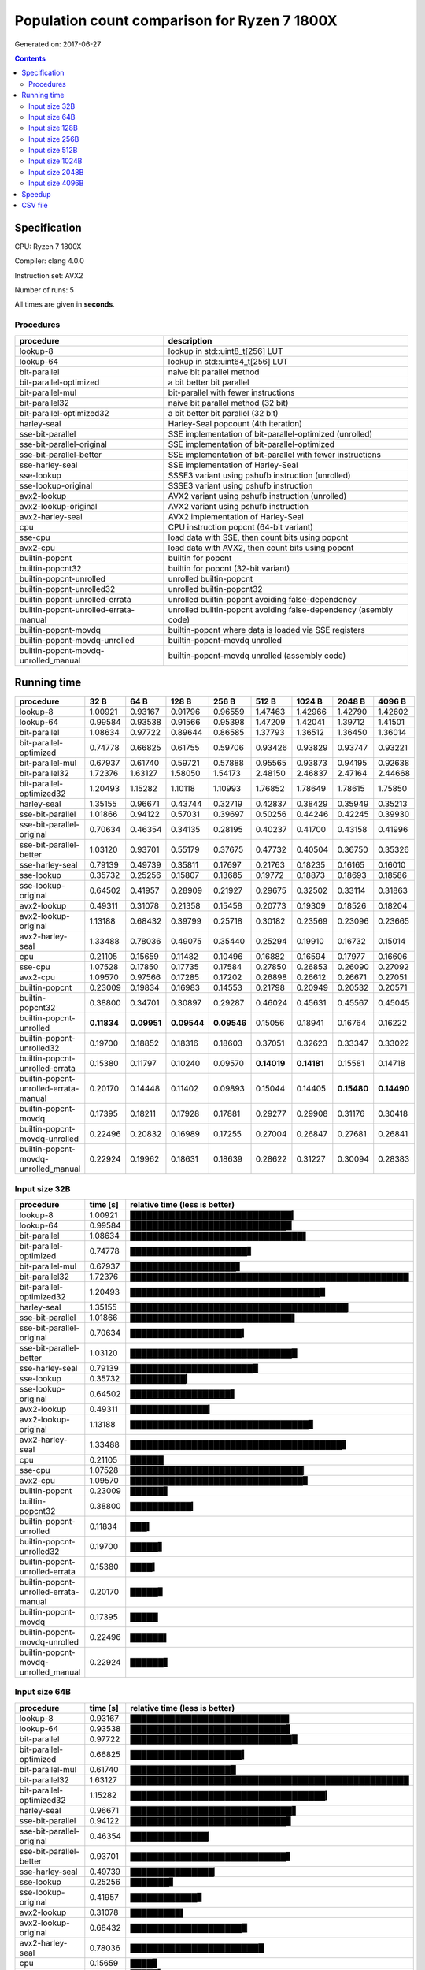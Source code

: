 ================================================================================
    Population count comparison for Ryzen 7 1800X
================================================================================

Generated on: 2017-06-27

.. contents:: Contents


Specification
--------------------------------------------------

CPU: Ryzen 7 1800X

Compiler: clang 4.0.0

Instruction set: AVX2

Number of runs: 5

All times are given in **seconds**.


Procedures
##############################

+---------------------------------------+------------------------------------------------------------------+
| procedure                             | description                                                      |
+=======================================+==================================================================+
| lookup-8                              | lookup in std::uint8_t[256] LUT                                  |
+---------------------------------------+------------------------------------------------------------------+
| lookup-64                             | lookup in std::uint64_t[256] LUT                                 |
+---------------------------------------+------------------------------------------------------------------+
| bit-parallel                          | naive bit parallel method                                        |
+---------------------------------------+------------------------------------------------------------------+
| bit-parallel-optimized                | a bit better bit parallel                                        |
+---------------------------------------+------------------------------------------------------------------+
| bit-parallel-mul                      | bit-parallel with fewer instructions                             |
+---------------------------------------+------------------------------------------------------------------+
| bit-parallel32                        | naive bit parallel method (32 bit)                               |
+---------------------------------------+------------------------------------------------------------------+
| bit-parallel-optimized32              | a bit better bit parallel (32 bit)                               |
+---------------------------------------+------------------------------------------------------------------+
| harley-seal                           | Harley-Seal popcount (4th iteration)                             |
+---------------------------------------+------------------------------------------------------------------+
| sse-bit-parallel                      | SSE implementation of bit-parallel-optimized (unrolled)          |
+---------------------------------------+------------------------------------------------------------------+
| sse-bit-parallel-original             | SSE implementation of bit-parallel-optimized                     |
+---------------------------------------+------------------------------------------------------------------+
| sse-bit-parallel-better               | SSE implementation of bit-parallel with fewer instructions       |
+---------------------------------------+------------------------------------------------------------------+
| sse-harley-seal                       | SSE implementation of Harley-Seal                                |
+---------------------------------------+------------------------------------------------------------------+
| sse-lookup                            | SSSE3 variant using pshufb instruction (unrolled)                |
+---------------------------------------+------------------------------------------------------------------+
| sse-lookup-original                   | SSSE3 variant using pshufb instruction                           |
+---------------------------------------+------------------------------------------------------------------+
| avx2-lookup                           | AVX2 variant using pshufb instruction (unrolled)                 |
+---------------------------------------+------------------------------------------------------------------+
| avx2-lookup-original                  | AVX2 variant using pshufb instruction                            |
+---------------------------------------+------------------------------------------------------------------+
| avx2-harley-seal                      | AVX2 implementation of Harley-Seal                               |
+---------------------------------------+------------------------------------------------------------------+
| cpu                                   | CPU instruction popcnt (64-bit variant)                          |
+---------------------------------------+------------------------------------------------------------------+
| sse-cpu                               | load data with SSE, then count bits using popcnt                 |
+---------------------------------------+------------------------------------------------------------------+
| avx2-cpu                              | load data with AVX2, then count bits using popcnt                |
+---------------------------------------+------------------------------------------------------------------+
| builtin-popcnt                        | builtin for popcnt                                               |
+---------------------------------------+------------------------------------------------------------------+
| builtin-popcnt32                      | builtin for popcnt (32-bit variant)                              |
+---------------------------------------+------------------------------------------------------------------+
| builtin-popcnt-unrolled               | unrolled builtin-popcnt                                          |
+---------------------------------------+------------------------------------------------------------------+
| builtin-popcnt-unrolled32             | unrolled builtin-popcnt32                                        |
+---------------------------------------+------------------------------------------------------------------+
| builtin-popcnt-unrolled-errata        | unrolled builtin-popcnt avoiding false-dependency                |
+---------------------------------------+------------------------------------------------------------------+
| builtin-popcnt-unrolled-errata-manual | unrolled builtin-popcnt avoiding false-dependency (asembly code) |
+---------------------------------------+------------------------------------------------------------------+
| builtin-popcnt-movdq                  | builtin-popcnt where data is loaded via SSE registers            |
+---------------------------------------+------------------------------------------------------------------+
| builtin-popcnt-movdq-unrolled         | builtin-popcnt-movdq unrolled                                    |
+---------------------------------------+------------------------------------------------------------------+
| builtin-popcnt-movdq-unrolled_manual  | builtin-popcnt-movdq unrolled (assembly code)                    |
+---------------------------------------+------------------------------------------------------------------+


Running time
--------------------------------------------------

+---------------------------------------+-------------+-------------+-------------+-------------+-------------+-------------+-------------+-------------+
| procedure                             | 32 B        | 64 B        | 128 B       | 256 B       | 512 B       | 1024 B      | 2048 B      | 4096 B      |
+=======================================+=============+=============+=============+=============+=============+=============+=============+=============+
| lookup-8                              | 1.00921     | 0.93167     | 0.91796     | 0.96559     | 1.47463     | 1.42966     | 1.42790     | 1.42602     |
+---------------------------------------+-------------+-------------+-------------+-------------+-------------+-------------+-------------+-------------+
| lookup-64                             | 0.99584     | 0.93538     | 0.91566     | 0.95398     | 1.47209     | 1.42041     | 1.39712     | 1.41501     |
+---------------------------------------+-------------+-------------+-------------+-------------+-------------+-------------+-------------+-------------+
| bit-parallel                          | 1.08634     | 0.97722     | 0.89644     | 0.86585     | 1.37793     | 1.36512     | 1.36450     | 1.36014     |
+---------------------------------------+-------------+-------------+-------------+-------------+-------------+-------------+-------------+-------------+
| bit-parallel-optimized                | 0.74778     | 0.66825     | 0.61755     | 0.59706     | 0.93426     | 0.93829     | 0.93747     | 0.93221     |
+---------------------------------------+-------------+-------------+-------------+-------------+-------------+-------------+-------------+-------------+
| bit-parallel-mul                      | 0.67937     | 0.61740     | 0.59721     | 0.57888     | 0.95565     | 0.93873     | 0.94195     | 0.92638     |
+---------------------------------------+-------------+-------------+-------------+-------------+-------------+-------------+-------------+-------------+
| bit-parallel32                        | 1.72376     | 1.63127     | 1.58050     | 1.54173     | 2.48150     | 2.46837     | 2.47164     | 2.44668     |
+---------------------------------------+-------------+-------------+-------------+-------------+-------------+-------------+-------------+-------------+
| bit-parallel-optimized32              | 1.20493     | 1.15282     | 1.10118     | 1.10993     | 1.76852     | 1.78649     | 1.78615     | 1.75850     |
+---------------------------------------+-------------+-------------+-------------+-------------+-------------+-------------+-------------+-------------+
| harley-seal                           | 1.35155     | 0.96671     | 0.43744     | 0.32719     | 0.42837     | 0.38429     | 0.35949     | 0.35213     |
+---------------------------------------+-------------+-------------+-------------+-------------+-------------+-------------+-------------+-------------+
| sse-bit-parallel                      | 1.01866     | 0.94122     | 0.57031     | 0.39697     | 0.50256     | 0.44246     | 0.42245     | 0.39930     |
+---------------------------------------+-------------+-------------+-------------+-------------+-------------+-------------+-------------+-------------+
| sse-bit-parallel-original             | 0.70634     | 0.46354     | 0.34135     | 0.28195     | 0.40237     | 0.41700     | 0.43158     | 0.41996     |
+---------------------------------------+-------------+-------------+-------------+-------------+-------------+-------------+-------------+-------------+
| sse-bit-parallel-better               | 1.03120     | 0.93701     | 0.55179     | 0.37675     | 0.47732     | 0.40504     | 0.36750     | 0.35326     |
+---------------------------------------+-------------+-------------+-------------+-------------+-------------+-------------+-------------+-------------+
| sse-harley-seal                       | 0.79139     | 0.49739     | 0.35811     | 0.17697     | 0.21763     | 0.18235     | 0.16165     | 0.16010     |
+---------------------------------------+-------------+-------------+-------------+-------------+-------------+-------------+-------------+-------------+
| sse-lookup                            | 0.35732     | 0.25256     | 0.15807     | 0.13685     | 0.19772     | 0.18873     | 0.18693     | 0.18586     |
+---------------------------------------+-------------+-------------+-------------+-------------+-------------+-------------+-------------+-------------+
| sse-lookup-original                   | 0.64502     | 0.41957     | 0.28909     | 0.21927     | 0.29675     | 0.32502     | 0.33114     | 0.31863     |
+---------------------------------------+-------------+-------------+-------------+-------------+-------------+-------------+-------------+-------------+
| avx2-lookup                           | 0.49311     | 0.31078     | 0.21358     | 0.15458     | 0.20773     | 0.19309     | 0.18526     | 0.18204     |
+---------------------------------------+-------------+-------------+-------------+-------------+-------------+-------------+-------------+-------------+
| avx2-lookup-original                  | 1.13188     | 0.68432     | 0.39799     | 0.25718     | 0.30182     | 0.23569     | 0.23096     | 0.23665     |
+---------------------------------------+-------------+-------------+-------------+-------------+-------------+-------------+-------------+-------------+
| avx2-harley-seal                      | 1.33488     | 0.78036     | 0.49075     | 0.35440     | 0.25294     | 0.19910     | 0.16732     | 0.15014     |
+---------------------------------------+-------------+-------------+-------------+-------------+-------------+-------------+-------------+-------------+
| cpu                                   | 0.21105     | 0.15659     | 0.11482     | 0.10496     | 0.16882     | 0.16594     | 0.17977     | 0.16606     |
+---------------------------------------+-------------+-------------+-------------+-------------+-------------+-------------+-------------+-------------+
| sse-cpu                               | 1.07528     | 0.17850     | 0.17735     | 0.17584     | 0.27850     | 0.26853     | 0.26090     | 0.27092     |
+---------------------------------------+-------------+-------------+-------------+-------------+-------------+-------------+-------------+-------------+
| avx2-cpu                              | 1.09570     | 0.97566     | 0.17285     | 0.17202     | 0.26898     | 0.26612     | 0.26671     | 0.27051     |
+---------------------------------------+-------------+-------------+-------------+-------------+-------------+-------------+-------------+-------------+
| builtin-popcnt                        | 0.23009     | 0.19834     | 0.16983     | 0.14553     | 0.21798     | 0.20949     | 0.20532     | 0.20571     |
+---------------------------------------+-------------+-------------+-------------+-------------+-------------+-------------+-------------+-------------+
| builtin-popcnt32                      | 0.38800     | 0.34701     | 0.30897     | 0.29287     | 0.46024     | 0.45631     | 0.45567     | 0.45045     |
+---------------------------------------+-------------+-------------+-------------+-------------+-------------+-------------+-------------+-------------+
| builtin-popcnt-unrolled               | **0.11834** | **0.09951** | **0.09544** | **0.09546** | 0.15056     | 0.18941     | 0.16764     | 0.16222     |
+---------------------------------------+-------------+-------------+-------------+-------------+-------------+-------------+-------------+-------------+
| builtin-popcnt-unrolled32             | 0.19700     | 0.18852     | 0.18316     | 0.18603     | 0.37051     | 0.32623     | 0.33347     | 0.33022     |
+---------------------------------------+-------------+-------------+-------------+-------------+-------------+-------------+-------------+-------------+
| builtin-popcnt-unrolled-errata        | 0.15380     | 0.11797     | 0.10240     | 0.09570     | **0.14019** | **0.14181** | 0.15581     | 0.14718     |
+---------------------------------------+-------------+-------------+-------------+-------------+-------------+-------------+-------------+-------------+
| builtin-popcnt-unrolled-errata-manual | 0.20170     | 0.14448     | 0.11402     | 0.09893     | 0.15044     | 0.14405     | **0.15480** | **0.14490** |
+---------------------------------------+-------------+-------------+-------------+-------------+-------------+-------------+-------------+-------------+
| builtin-popcnt-movdq                  | 0.17395     | 0.18211     | 0.17928     | 0.17881     | 0.29277     | 0.29908     | 0.31176     | 0.30418     |
+---------------------------------------+-------------+-------------+-------------+-------------+-------------+-------------+-------------+-------------+
| builtin-popcnt-movdq-unrolled         | 0.22496     | 0.20832     | 0.16989     | 0.17255     | 0.27004     | 0.26847     | 0.27681     | 0.26841     |
+---------------------------------------+-------------+-------------+-------------+-------------+-------------+-------------+-------------+-------------+
| builtin-popcnt-movdq-unrolled_manual  | 0.22924     | 0.19962     | 0.18631     | 0.18639     | 0.28622     | 0.31227     | 0.30094     | 0.28383     |
+---------------------------------------+-------------+-------------+-------------+-------------+-------------+-------------+-------------+-------------+



Input size 32B
###########################################################

+---------------------------------------+----------+----------------------------------------------------+
| procedure                             | time [s] | relative time (less is better)                     |
+=======================================+==========+====================================================+
| lookup-8                              | 1.00921  | █████████████████████████████▎                     |
+---------------------------------------+----------+----------------------------------------------------+
| lookup-64                             | 0.99584  | ████████████████████████████▉                      |
+---------------------------------------+----------+----------------------------------------------------+
| bit-parallel                          | 1.08634  | ███████████████████████████████▌                   |
+---------------------------------------+----------+----------------------------------------------------+
| bit-parallel-optimized                | 0.74778  | █████████████████████▋                             |
+---------------------------------------+----------+----------------------------------------------------+
| bit-parallel-mul                      | 0.67937  | ███████████████████▋                               |
+---------------------------------------+----------+----------------------------------------------------+
| bit-parallel32                        | 1.72376  | ██████████████████████████████████████████████████ |
+---------------------------------------+----------+----------------------------------------------------+
| bit-parallel-optimized32              | 1.20493  | ██████████████████████████████████▉                |
+---------------------------------------+----------+----------------------------------------------------+
| harley-seal                           | 1.35155  | ███████████████████████████████████████▏           |
+---------------------------------------+----------+----------------------------------------------------+
| sse-bit-parallel                      | 1.01866  | █████████████████████████████▌                     |
+---------------------------------------+----------+----------------------------------------------------+
| sse-bit-parallel-original             | 0.70634  | ████████████████████▍                              |
+---------------------------------------+----------+----------------------------------------------------+
| sse-bit-parallel-better               | 1.03120  | █████████████████████████████▉                     |
+---------------------------------------+----------+----------------------------------------------------+
| sse-harley-seal                       | 0.79139  | ██████████████████████▉                            |
+---------------------------------------+----------+----------------------------------------------------+
| sse-lookup                            | 0.35732  | ██████████▎                                        |
+---------------------------------------+----------+----------------------------------------------------+
| sse-lookup-original                   | 0.64502  | ██████████████████▋                                |
+---------------------------------------+----------+----------------------------------------------------+
| avx2-lookup                           | 0.49311  | ██████████████▎                                    |
+---------------------------------------+----------+----------------------------------------------------+
| avx2-lookup-original                  | 1.13188  | ████████████████████████████████▊                  |
+---------------------------------------+----------+----------------------------------------------------+
| avx2-harley-seal                      | 1.33488  | ██████████████████████████████████████▋            |
+---------------------------------------+----------+----------------------------------------------------+
| cpu                                   | 0.21105  | ██████                                             |
+---------------------------------------+----------+----------------------------------------------------+
| sse-cpu                               | 1.07528  | ███████████████████████████████▏                   |
+---------------------------------------+----------+----------------------------------------------------+
| avx2-cpu                              | 1.09570  | ███████████████████████████████▊                   |
+---------------------------------------+----------+----------------------------------------------------+
| builtin-popcnt                        | 0.23009  | ██████▋                                            |
+---------------------------------------+----------+----------------------------------------------------+
| builtin-popcnt32                      | 0.38800  | ███████████▎                                       |
+---------------------------------------+----------+----------------------------------------------------+
| builtin-popcnt-unrolled               | 0.11834  | ███▍                                               |
+---------------------------------------+----------+----------------------------------------------------+
| builtin-popcnt-unrolled32             | 0.19700  | █████▋                                             |
+---------------------------------------+----------+----------------------------------------------------+
| builtin-popcnt-unrolled-errata        | 0.15380  | ████▍                                              |
+---------------------------------------+----------+----------------------------------------------------+
| builtin-popcnt-unrolled-errata-manual | 0.20170  | █████▊                                             |
+---------------------------------------+----------+----------------------------------------------------+
| builtin-popcnt-movdq                  | 0.17395  | █████                                              |
+---------------------------------------+----------+----------------------------------------------------+
| builtin-popcnt-movdq-unrolled         | 0.22496  | ██████▌                                            |
+---------------------------------------+----------+----------------------------------------------------+
| builtin-popcnt-movdq-unrolled_manual  | 0.22924  | ██████▋                                            |
+---------------------------------------+----------+----------------------------------------------------+



Input size 64B
###########################################################

+---------------------------------------+----------+----------------------------------------------------+
| procedure                             | time [s] | relative time (less is better)                     |
+=======================================+==========+====================================================+
| lookup-8                              | 0.93167  | ████████████████████████████▌                      |
+---------------------------------------+----------+----------------------------------------------------+
| lookup-64                             | 0.93538  | ████████████████████████████▋                      |
+---------------------------------------+----------+----------------------------------------------------+
| bit-parallel                          | 0.97722  | █████████████████████████████▉                     |
+---------------------------------------+----------+----------------------------------------------------+
| bit-parallel-optimized                | 0.66825  | ████████████████████▍                              |
+---------------------------------------+----------+----------------------------------------------------+
| bit-parallel-mul                      | 0.61740  | ██████████████████▉                                |
+---------------------------------------+----------+----------------------------------------------------+
| bit-parallel32                        | 1.63127  | ██████████████████████████████████████████████████ |
+---------------------------------------+----------+----------------------------------------------------+
| bit-parallel-optimized32              | 1.15282  | ███████████████████████████████████▎               |
+---------------------------------------+----------+----------------------------------------------------+
| harley-seal                           | 0.96671  | █████████████████████████████▋                     |
+---------------------------------------+----------+----------------------------------------------------+
| sse-bit-parallel                      | 0.94122  | ████████████████████████████▊                      |
+---------------------------------------+----------+----------------------------------------------------+
| sse-bit-parallel-original             | 0.46354  | ██████████████▏                                    |
+---------------------------------------+----------+----------------------------------------------------+
| sse-bit-parallel-better               | 0.93701  | ████████████████████████████▋                      |
+---------------------------------------+----------+----------------------------------------------------+
| sse-harley-seal                       | 0.49739  | ███████████████▏                                   |
+---------------------------------------+----------+----------------------------------------------------+
| sse-lookup                            | 0.25256  | ███████▋                                           |
+---------------------------------------+----------+----------------------------------------------------+
| sse-lookup-original                   | 0.41957  | ████████████▊                                      |
+---------------------------------------+----------+----------------------------------------------------+
| avx2-lookup                           | 0.31078  | █████████▌                                         |
+---------------------------------------+----------+----------------------------------------------------+
| avx2-lookup-original                  | 0.68432  | ████████████████████▉                              |
+---------------------------------------+----------+----------------------------------------------------+
| avx2-harley-seal                      | 0.78036  | ███████████████████████▉                           |
+---------------------------------------+----------+----------------------------------------------------+
| cpu                                   | 0.15659  | ████▊                                              |
+---------------------------------------+----------+----------------------------------------------------+
| sse-cpu                               | 0.17850  | █████▍                                             |
+---------------------------------------+----------+----------------------------------------------------+
| avx2-cpu                              | 0.97566  | █████████████████████████████▉                     |
+---------------------------------------+----------+----------------------------------------------------+
| builtin-popcnt                        | 0.19834  | ██████                                             |
+---------------------------------------+----------+----------------------------------------------------+
| builtin-popcnt32                      | 0.34701  | ██████████▋                                        |
+---------------------------------------+----------+----------------------------------------------------+
| builtin-popcnt-unrolled               | 0.09951  | ███                                                |
+---------------------------------------+----------+----------------------------------------------------+
| builtin-popcnt-unrolled32             | 0.18852  | █████▊                                             |
+---------------------------------------+----------+----------------------------------------------------+
| builtin-popcnt-unrolled-errata        | 0.11797  | ███▌                                               |
+---------------------------------------+----------+----------------------------------------------------+
| builtin-popcnt-unrolled-errata-manual | 0.14448  | ████▍                                              |
+---------------------------------------+----------+----------------------------------------------------+
| builtin-popcnt-movdq                  | 0.18211  | █████▌                                             |
+---------------------------------------+----------+----------------------------------------------------+
| builtin-popcnt-movdq-unrolled         | 0.20832  | ██████▍                                            |
+---------------------------------------+----------+----------------------------------------------------+
| builtin-popcnt-movdq-unrolled_manual  | 0.19962  | ██████                                             |
+---------------------------------------+----------+----------------------------------------------------+



Input size 128B
###########################################################

+---------------------------------------+----------+----------------------------------------------------+
| procedure                             | time [s] | relative time (less is better)                     |
+=======================================+==========+====================================================+
| lookup-8                              | 0.91796  | █████████████████████████████                      |
+---------------------------------------+----------+----------------------------------------------------+
| lookup-64                             | 0.91566  | ████████████████████████████▉                      |
+---------------------------------------+----------+----------------------------------------------------+
| bit-parallel                          | 0.89644  | ████████████████████████████▎                      |
+---------------------------------------+----------+----------------------------------------------------+
| bit-parallel-optimized                | 0.61755  | ███████████████████▌                               |
+---------------------------------------+----------+----------------------------------------------------+
| bit-parallel-mul                      | 0.59721  | ██████████████████▉                                |
+---------------------------------------+----------+----------------------------------------------------+
| bit-parallel32                        | 1.58050  | ██████████████████████████████████████████████████ |
+---------------------------------------+----------+----------------------------------------------------+
| bit-parallel-optimized32              | 1.10118  | ██████████████████████████████████▊                |
+---------------------------------------+----------+----------------------------------------------------+
| harley-seal                           | 0.43744  | █████████████▊                                     |
+---------------------------------------+----------+----------------------------------------------------+
| sse-bit-parallel                      | 0.57031  | ██████████████████                                 |
+---------------------------------------+----------+----------------------------------------------------+
| sse-bit-parallel-original             | 0.34135  | ██████████▊                                        |
+---------------------------------------+----------+----------------------------------------------------+
| sse-bit-parallel-better               | 0.55179  | █████████████████▍                                 |
+---------------------------------------+----------+----------------------------------------------------+
| sse-harley-seal                       | 0.35811  | ███████████▎                                       |
+---------------------------------------+----------+----------------------------------------------------+
| sse-lookup                            | 0.15807  | █████                                              |
+---------------------------------------+----------+----------------------------------------------------+
| sse-lookup-original                   | 0.28909  | █████████▏                                         |
+---------------------------------------+----------+----------------------------------------------------+
| avx2-lookup                           | 0.21358  | ██████▊                                            |
+---------------------------------------+----------+----------------------------------------------------+
| avx2-lookup-original                  | 0.39799  | ████████████▌                                      |
+---------------------------------------+----------+----------------------------------------------------+
| avx2-harley-seal                      | 0.49075  | ███████████████▌                                   |
+---------------------------------------+----------+----------------------------------------------------+
| cpu                                   | 0.11482  | ███▋                                               |
+---------------------------------------+----------+----------------------------------------------------+
| sse-cpu                               | 0.17735  | █████▌                                             |
+---------------------------------------+----------+----------------------------------------------------+
| avx2-cpu                              | 0.17285  | █████▍                                             |
+---------------------------------------+----------+----------------------------------------------------+
| builtin-popcnt                        | 0.16983  | █████▎                                             |
+---------------------------------------+----------+----------------------------------------------------+
| builtin-popcnt32                      | 0.30897  | █████████▊                                         |
+---------------------------------------+----------+----------------------------------------------------+
| builtin-popcnt-unrolled               | 0.09544  | ███                                                |
+---------------------------------------+----------+----------------------------------------------------+
| builtin-popcnt-unrolled32             | 0.18316  | █████▊                                             |
+---------------------------------------+----------+----------------------------------------------------+
| builtin-popcnt-unrolled-errata        | 0.10240  | ███▏                                               |
+---------------------------------------+----------+----------------------------------------------------+
| builtin-popcnt-unrolled-errata-manual | 0.11402  | ███▌                                               |
+---------------------------------------+----------+----------------------------------------------------+
| builtin-popcnt-movdq                  | 0.17928  | █████▋                                             |
+---------------------------------------+----------+----------------------------------------------------+
| builtin-popcnt-movdq-unrolled         | 0.16989  | █████▎                                             |
+---------------------------------------+----------+----------------------------------------------------+
| builtin-popcnt-movdq-unrolled_manual  | 0.18631  | █████▉                                             |
+---------------------------------------+----------+----------------------------------------------------+



Input size 256B
###########################################################

+---------------------------------------+----------+----------------------------------------------------+
| procedure                             | time [s] | relative time (less is better)                     |
+=======================================+==========+====================================================+
| lookup-8                              | 0.96559  | ███████████████████████████████▎                   |
+---------------------------------------+----------+----------------------------------------------------+
| lookup-64                             | 0.95398  | ██████████████████████████████▉                    |
+---------------------------------------+----------+----------------------------------------------------+
| bit-parallel                          | 0.86585  | ████████████████████████████                       |
+---------------------------------------+----------+----------------------------------------------------+
| bit-parallel-optimized                | 0.59706  | ███████████████████▎                               |
+---------------------------------------+----------+----------------------------------------------------+
| bit-parallel-mul                      | 0.57888  | ██████████████████▊                                |
+---------------------------------------+----------+----------------------------------------------------+
| bit-parallel32                        | 1.54173  | ██████████████████████████████████████████████████ |
+---------------------------------------+----------+----------------------------------------------------+
| bit-parallel-optimized32              | 1.10993  | ███████████████████████████████████▉               |
+---------------------------------------+----------+----------------------------------------------------+
| harley-seal                           | 0.32719  | ██████████▌                                        |
+---------------------------------------+----------+----------------------------------------------------+
| sse-bit-parallel                      | 0.39697  | ████████████▊                                      |
+---------------------------------------+----------+----------------------------------------------------+
| sse-bit-parallel-original             | 0.28195  | █████████▏                                         |
+---------------------------------------+----------+----------------------------------------------------+
| sse-bit-parallel-better               | 0.37675  | ████████████▏                                      |
+---------------------------------------+----------+----------------------------------------------------+
| sse-harley-seal                       | 0.17697  | █████▋                                             |
+---------------------------------------+----------+----------------------------------------------------+
| sse-lookup                            | 0.13685  | ████▍                                              |
+---------------------------------------+----------+----------------------------------------------------+
| sse-lookup-original                   | 0.21927  | ███████                                            |
+---------------------------------------+----------+----------------------------------------------------+
| avx2-lookup                           | 0.15458  | █████                                              |
+---------------------------------------+----------+----------------------------------------------------+
| avx2-lookup-original                  | 0.25718  | ████████▎                                          |
+---------------------------------------+----------+----------------------------------------------------+
| avx2-harley-seal                      | 0.35440  | ███████████▍                                       |
+---------------------------------------+----------+----------------------------------------------------+
| cpu                                   | 0.10496  | ███▍                                               |
+---------------------------------------+----------+----------------------------------------------------+
| sse-cpu                               | 0.17584  | █████▋                                             |
+---------------------------------------+----------+----------------------------------------------------+
| avx2-cpu                              | 0.17202  | █████▌                                             |
+---------------------------------------+----------+----------------------------------------------------+
| builtin-popcnt                        | 0.14553  | ████▋                                              |
+---------------------------------------+----------+----------------------------------------------------+
| builtin-popcnt32                      | 0.29287  | █████████▍                                         |
+---------------------------------------+----------+----------------------------------------------------+
| builtin-popcnt-unrolled               | 0.09546  | ███                                                |
+---------------------------------------+----------+----------------------------------------------------+
| builtin-popcnt-unrolled32             | 0.18603  | ██████                                             |
+---------------------------------------+----------+----------------------------------------------------+
| builtin-popcnt-unrolled-errata        | 0.09570  | ███                                                |
+---------------------------------------+----------+----------------------------------------------------+
| builtin-popcnt-unrolled-errata-manual | 0.09893  | ███▏                                               |
+---------------------------------------+----------+----------------------------------------------------+
| builtin-popcnt-movdq                  | 0.17881  | █████▊                                             |
+---------------------------------------+----------+----------------------------------------------------+
| builtin-popcnt-movdq-unrolled         | 0.17255  | █████▌                                             |
+---------------------------------------+----------+----------------------------------------------------+
| builtin-popcnt-movdq-unrolled_manual  | 0.18639  | ██████                                             |
+---------------------------------------+----------+----------------------------------------------------+



Input size 512B
###########################################################

+---------------------------------------+----------+----------------------------------------------------+
| procedure                             | time [s] | relative time (less is better)                     |
+=======================================+==========+====================================================+
| lookup-8                              | 1.47463  | █████████████████████████████▋                     |
+---------------------------------------+----------+----------------------------------------------------+
| lookup-64                             | 1.47209  | █████████████████████████████▋                     |
+---------------------------------------+----------+----------------------------------------------------+
| bit-parallel                          | 1.37793  | ███████████████████████████▊                       |
+---------------------------------------+----------+----------------------------------------------------+
| bit-parallel-optimized                | 0.93426  | ██████████████████▊                                |
+---------------------------------------+----------+----------------------------------------------------+
| bit-parallel-mul                      | 0.95565  | ███████████████████▎                               |
+---------------------------------------+----------+----------------------------------------------------+
| bit-parallel32                        | 2.48150  | ██████████████████████████████████████████████████ |
+---------------------------------------+----------+----------------------------------------------------+
| bit-parallel-optimized32              | 1.76852  | ███████████████████████████████████▋               |
+---------------------------------------+----------+----------------------------------------------------+
| harley-seal                           | 0.42837  | ████████▋                                          |
+---------------------------------------+----------+----------------------------------------------------+
| sse-bit-parallel                      | 0.50256  | ██████████▏                                        |
+---------------------------------------+----------+----------------------------------------------------+
| sse-bit-parallel-original             | 0.40237  | ████████                                           |
+---------------------------------------+----------+----------------------------------------------------+
| sse-bit-parallel-better               | 0.47732  | █████████▌                                         |
+---------------------------------------+----------+----------------------------------------------------+
| sse-harley-seal                       | 0.21763  | ████▍                                              |
+---------------------------------------+----------+----------------------------------------------------+
| sse-lookup                            | 0.19772  | ███▉                                               |
+---------------------------------------+----------+----------------------------------------------------+
| sse-lookup-original                   | 0.29675  | █████▉                                             |
+---------------------------------------+----------+----------------------------------------------------+
| avx2-lookup                           | 0.20773  | ████▏                                              |
+---------------------------------------+----------+----------------------------------------------------+
| avx2-lookup-original                  | 0.30182  | ██████                                             |
+---------------------------------------+----------+----------------------------------------------------+
| avx2-harley-seal                      | 0.25294  | █████                                              |
+---------------------------------------+----------+----------------------------------------------------+
| cpu                                   | 0.16882  | ███▍                                               |
+---------------------------------------+----------+----------------------------------------------------+
| sse-cpu                               | 0.27850  | █████▌                                             |
+---------------------------------------+----------+----------------------------------------------------+
| avx2-cpu                              | 0.26898  | █████▍                                             |
+---------------------------------------+----------+----------------------------------------------------+
| builtin-popcnt                        | 0.21798  | ████▍                                              |
+---------------------------------------+----------+----------------------------------------------------+
| builtin-popcnt32                      | 0.46024  | █████████▎                                         |
+---------------------------------------+----------+----------------------------------------------------+
| builtin-popcnt-unrolled               | 0.15056  | ███                                                |
+---------------------------------------+----------+----------------------------------------------------+
| builtin-popcnt-unrolled32             | 0.37051  | ███████▍                                           |
+---------------------------------------+----------+----------------------------------------------------+
| builtin-popcnt-unrolled-errata        | 0.14019  | ██▊                                                |
+---------------------------------------+----------+----------------------------------------------------+
| builtin-popcnt-unrolled-errata-manual | 0.15044  | ███                                                |
+---------------------------------------+----------+----------------------------------------------------+
| builtin-popcnt-movdq                  | 0.29277  | █████▉                                             |
+---------------------------------------+----------+----------------------------------------------------+
| builtin-popcnt-movdq-unrolled         | 0.27004  | █████▍                                             |
+---------------------------------------+----------+----------------------------------------------------+
| builtin-popcnt-movdq-unrolled_manual  | 0.28622  | █████▊                                             |
+---------------------------------------+----------+----------------------------------------------------+



Input size 1024B
###########################################################

+---------------------------------------+----------+----------------------------------------------------+
| procedure                             | time [s] | relative time (less is better)                     |
+=======================================+==========+====================================================+
| lookup-8                              | 1.42966  | ████████████████████████████▉                      |
+---------------------------------------+----------+----------------------------------------------------+
| lookup-64                             | 1.42041  | ████████████████████████████▊                      |
+---------------------------------------+----------+----------------------------------------------------+
| bit-parallel                          | 1.36512  | ███████████████████████████▋                       |
+---------------------------------------+----------+----------------------------------------------------+
| bit-parallel-optimized                | 0.93829  | ███████████████████                                |
+---------------------------------------+----------+----------------------------------------------------+
| bit-parallel-mul                      | 0.93873  | ███████████████████                                |
+---------------------------------------+----------+----------------------------------------------------+
| bit-parallel32                        | 2.46837  | ██████████████████████████████████████████████████ |
+---------------------------------------+----------+----------------------------------------------------+
| bit-parallel-optimized32              | 1.78649  | ████████████████████████████████████▏              |
+---------------------------------------+----------+----------------------------------------------------+
| harley-seal                           | 0.38429  | ███████▊                                           |
+---------------------------------------+----------+----------------------------------------------------+
| sse-bit-parallel                      | 0.44246  | ████████▉                                          |
+---------------------------------------+----------+----------------------------------------------------+
| sse-bit-parallel-original             | 0.41700  | ████████▍                                          |
+---------------------------------------+----------+----------------------------------------------------+
| sse-bit-parallel-better               | 0.40504  | ████████▏                                          |
+---------------------------------------+----------+----------------------------------------------------+
| sse-harley-seal                       | 0.18235  | ███▋                                               |
+---------------------------------------+----------+----------------------------------------------------+
| sse-lookup                            | 0.18873  | ███▊                                               |
+---------------------------------------+----------+----------------------------------------------------+
| sse-lookup-original                   | 0.32502  | ██████▌                                            |
+---------------------------------------+----------+----------------------------------------------------+
| avx2-lookup                           | 0.19309  | ███▉                                               |
+---------------------------------------+----------+----------------------------------------------------+
| avx2-lookup-original                  | 0.23569  | ████▊                                              |
+---------------------------------------+----------+----------------------------------------------------+
| avx2-harley-seal                      | 0.19910  | ████                                               |
+---------------------------------------+----------+----------------------------------------------------+
| cpu                                   | 0.16594  | ███▎                                               |
+---------------------------------------+----------+----------------------------------------------------+
| sse-cpu                               | 0.26853  | █████▍                                             |
+---------------------------------------+----------+----------------------------------------------------+
| avx2-cpu                              | 0.26612  | █████▍                                             |
+---------------------------------------+----------+----------------------------------------------------+
| builtin-popcnt                        | 0.20949  | ████▏                                              |
+---------------------------------------+----------+----------------------------------------------------+
| builtin-popcnt32                      | 0.45631  | █████████▏                                         |
+---------------------------------------+----------+----------------------------------------------------+
| builtin-popcnt-unrolled               | 0.18941  | ███▊                                               |
+---------------------------------------+----------+----------------------------------------------------+
| builtin-popcnt-unrolled32             | 0.32623  | ██████▌                                            |
+---------------------------------------+----------+----------------------------------------------------+
| builtin-popcnt-unrolled-errata        | 0.14181  | ██▊                                                |
+---------------------------------------+----------+----------------------------------------------------+
| builtin-popcnt-unrolled-errata-manual | 0.14405  | ██▉                                                |
+---------------------------------------+----------+----------------------------------------------------+
| builtin-popcnt-movdq                  | 0.29908  | ██████                                             |
+---------------------------------------+----------+----------------------------------------------------+
| builtin-popcnt-movdq-unrolled         | 0.26847  | █████▍                                             |
+---------------------------------------+----------+----------------------------------------------------+
| builtin-popcnt-movdq-unrolled_manual  | 0.31227  | ██████▎                                            |
+---------------------------------------+----------+----------------------------------------------------+



Input size 2048B
###########################################################

+---------------------------------------+----------+----------------------------------------------------+
| procedure                             | time [s] | relative time (less is better)                     |
+=======================================+==========+====================================================+
| lookup-8                              | 1.42790  | ████████████████████████████▉                      |
+---------------------------------------+----------+----------------------------------------------------+
| lookup-64                             | 1.39712  | ████████████████████████████▎                      |
+---------------------------------------+----------+----------------------------------------------------+
| bit-parallel                          | 1.36450  | ███████████████████████████▌                       |
+---------------------------------------+----------+----------------------------------------------------+
| bit-parallel-optimized                | 0.93747  | ██████████████████▉                                |
+---------------------------------------+----------+----------------------------------------------------+
| bit-parallel-mul                      | 0.94195  | ███████████████████                                |
+---------------------------------------+----------+----------------------------------------------------+
| bit-parallel32                        | 2.47164  | ██████████████████████████████████████████████████ |
+---------------------------------------+----------+----------------------------------------------------+
| bit-parallel-optimized32              | 1.78615  | ████████████████████████████████████▏              |
+---------------------------------------+----------+----------------------------------------------------+
| harley-seal                           | 0.35949  | ███████▎                                           |
+---------------------------------------+----------+----------------------------------------------------+
| sse-bit-parallel                      | 0.42245  | ████████▌                                          |
+---------------------------------------+----------+----------------------------------------------------+
| sse-bit-parallel-original             | 0.43158  | ████████▋                                          |
+---------------------------------------+----------+----------------------------------------------------+
| sse-bit-parallel-better               | 0.36750  | ███████▍                                           |
+---------------------------------------+----------+----------------------------------------------------+
| sse-harley-seal                       | 0.16165  | ███▎                                               |
+---------------------------------------+----------+----------------------------------------------------+
| sse-lookup                            | 0.18693  | ███▊                                               |
+---------------------------------------+----------+----------------------------------------------------+
| sse-lookup-original                   | 0.33114  | ██████▋                                            |
+---------------------------------------+----------+----------------------------------------------------+
| avx2-lookup                           | 0.18526  | ███▋                                               |
+---------------------------------------+----------+----------------------------------------------------+
| avx2-lookup-original                  | 0.23096  | ████▋                                              |
+---------------------------------------+----------+----------------------------------------------------+
| avx2-harley-seal                      | 0.16732  | ███▍                                               |
+---------------------------------------+----------+----------------------------------------------------+
| cpu                                   | 0.17977  | ███▋                                               |
+---------------------------------------+----------+----------------------------------------------------+
| sse-cpu                               | 0.26090  | █████▎                                             |
+---------------------------------------+----------+----------------------------------------------------+
| avx2-cpu                              | 0.26671  | █████▍                                             |
+---------------------------------------+----------+----------------------------------------------------+
| builtin-popcnt                        | 0.20532  | ████▏                                              |
+---------------------------------------+----------+----------------------------------------------------+
| builtin-popcnt32                      | 0.45567  | █████████▏                                         |
+---------------------------------------+----------+----------------------------------------------------+
| builtin-popcnt-unrolled               | 0.16764  | ███▍                                               |
+---------------------------------------+----------+----------------------------------------------------+
| builtin-popcnt-unrolled32             | 0.33347  | ██████▋                                            |
+---------------------------------------+----------+----------------------------------------------------+
| builtin-popcnt-unrolled-errata        | 0.15581  | ███▏                                               |
+---------------------------------------+----------+----------------------------------------------------+
| builtin-popcnt-unrolled-errata-manual | 0.15480  | ███▏                                               |
+---------------------------------------+----------+----------------------------------------------------+
| builtin-popcnt-movdq                  | 0.31176  | ██████▎                                            |
+---------------------------------------+----------+----------------------------------------------------+
| builtin-popcnt-movdq-unrolled         | 0.27681  | █████▌                                             |
+---------------------------------------+----------+----------------------------------------------------+
| builtin-popcnt-movdq-unrolled_manual  | 0.30094  | ██████                                             |
+---------------------------------------+----------+----------------------------------------------------+



Input size 4096B
###########################################################

+---------------------------------------+----------+----------------------------------------------------+
| procedure                             | time [s] | relative time (less is better)                     |
+=======================================+==========+====================================================+
| lookup-8                              | 1.42602  | █████████████████████████████▏                     |
+---------------------------------------+----------+----------------------------------------------------+
| lookup-64                             | 1.41501  | ████████████████████████████▉                      |
+---------------------------------------+----------+----------------------------------------------------+
| bit-parallel                          | 1.36014  | ███████████████████████████▊                       |
+---------------------------------------+----------+----------------------------------------------------+
| bit-parallel-optimized                | 0.93221  | ███████████████████                                |
+---------------------------------------+----------+----------------------------------------------------+
| bit-parallel-mul                      | 0.92638  | ██████████████████▉                                |
+---------------------------------------+----------+----------------------------------------------------+
| bit-parallel32                        | 2.44668  | ██████████████████████████████████████████████████ |
+---------------------------------------+----------+----------------------------------------------------+
| bit-parallel-optimized32              | 1.75850  | ███████████████████████████████████▉               |
+---------------------------------------+----------+----------------------------------------------------+
| harley-seal                           | 0.35213  | ███████▏                                           |
+---------------------------------------+----------+----------------------------------------------------+
| sse-bit-parallel                      | 0.39930  | ████████▏                                          |
+---------------------------------------+----------+----------------------------------------------------+
| sse-bit-parallel-original             | 0.41996  | ████████▌                                          |
+---------------------------------------+----------+----------------------------------------------------+
| sse-bit-parallel-better               | 0.35326  | ███████▏                                           |
+---------------------------------------+----------+----------------------------------------------------+
| sse-harley-seal                       | 0.16010  | ███▎                                               |
+---------------------------------------+----------+----------------------------------------------------+
| sse-lookup                            | 0.18586  | ███▊                                               |
+---------------------------------------+----------+----------------------------------------------------+
| sse-lookup-original                   | 0.31863  | ██████▌                                            |
+---------------------------------------+----------+----------------------------------------------------+
| avx2-lookup                           | 0.18204  | ███▋                                               |
+---------------------------------------+----------+----------------------------------------------------+
| avx2-lookup-original                  | 0.23665  | ████▊                                              |
+---------------------------------------+----------+----------------------------------------------------+
| avx2-harley-seal                      | 0.15014  | ███                                                |
+---------------------------------------+----------+----------------------------------------------------+
| cpu                                   | 0.16606  | ███▍                                               |
+---------------------------------------+----------+----------------------------------------------------+
| sse-cpu                               | 0.27092  | █████▌                                             |
+---------------------------------------+----------+----------------------------------------------------+
| avx2-cpu                              | 0.27051  | █████▌                                             |
+---------------------------------------+----------+----------------------------------------------------+
| builtin-popcnt                        | 0.20571  | ████▏                                              |
+---------------------------------------+----------+----------------------------------------------------+
| builtin-popcnt32                      | 0.45045  | █████████▏                                         |
+---------------------------------------+----------+----------------------------------------------------+
| builtin-popcnt-unrolled               | 0.16222  | ███▎                                               |
+---------------------------------------+----------+----------------------------------------------------+
| builtin-popcnt-unrolled32             | 0.33022  | ██████▋                                            |
+---------------------------------------+----------+----------------------------------------------------+
| builtin-popcnt-unrolled-errata        | 0.14718  | ███                                                |
+---------------------------------------+----------+----------------------------------------------------+
| builtin-popcnt-unrolled-errata-manual | 0.14490  | ██▉                                                |
+---------------------------------------+----------+----------------------------------------------------+
| builtin-popcnt-movdq                  | 0.30418  | ██████▏                                            |
+---------------------------------------+----------+----------------------------------------------------+
| builtin-popcnt-movdq-unrolled         | 0.26841  | █████▍                                             |
+---------------------------------------+----------+----------------------------------------------------+
| builtin-popcnt-movdq-unrolled_manual  | 0.28383  | █████▊                                             |
+---------------------------------------+----------+----------------------------------------------------+




Speedup
--------------------------------------------------

+---------------------------------------+------+------+-------+-------+-------+--------+--------+--------+
| procedure                             | 32 B | 64 B | 128 B | 256 B | 512 B | 1024 B | 2048 B | 4096 B |
+=======================================+======+======+=======+=======+=======+========+========+========+
| lookup-8                              | 1.00 | 1.00 | 1.00  | 1.00  | 1.00  | 1.00   | 1.00   | 1.00   |
+---------------------------------------+------+------+-------+-------+-------+--------+--------+--------+
| lookup-64                             | 1.01 | 1.00 | 1.00  | 1.01  | 1.00  | 1.01   | 1.02   | 1.01   |
+---------------------------------------+------+------+-------+-------+-------+--------+--------+--------+
| bit-parallel                          | 0.93 | 0.95 | 1.02  | 1.12  | 1.07  | 1.05   | 1.05   | 1.05   |
+---------------------------------------+------+------+-------+-------+-------+--------+--------+--------+
| bit-parallel-optimized                | 1.35 | 1.39 | 1.49  | 1.62  | 1.58  | 1.52   | 1.52   | 1.53   |
+---------------------------------------+------+------+-------+-------+-------+--------+--------+--------+
| bit-parallel-mul                      | 1.49 | 1.51 | 1.54  | 1.67  | 1.54  | 1.52   | 1.52   | 1.54   |
+---------------------------------------+------+------+-------+-------+-------+--------+--------+--------+
| bit-parallel32                        | 0.59 | 0.57 | 0.58  | 0.63  | 0.59  | 0.58   | 0.58   | 0.58   |
+---------------------------------------+------+------+-------+-------+-------+--------+--------+--------+
| bit-parallel-optimized32              | 0.84 | 0.81 | 0.83  | 0.87  | 0.83  | 0.80   | 0.80   | 0.81   |
+---------------------------------------+------+------+-------+-------+-------+--------+--------+--------+
| harley-seal                           | 0.75 | 0.96 | 2.10  | 2.95  | 3.44  | 3.72   | 3.97   | 4.05   |
+---------------------------------------+------+------+-------+-------+-------+--------+--------+--------+
| sse-bit-parallel                      | 0.99 | 0.99 | 1.61  | 2.43  | 2.93  | 3.23   | 3.38   | 3.57   |
+---------------------------------------+------+------+-------+-------+-------+--------+--------+--------+
| sse-bit-parallel-original             | 1.43 | 2.01 | 2.69  | 3.42  | 3.66  | 3.43   | 3.31   | 3.40   |
+---------------------------------------+------+------+-------+-------+-------+--------+--------+--------+
| sse-bit-parallel-better               | 0.98 | 0.99 | 1.66  | 2.56  | 3.09  | 3.53   | 3.89   | 4.04   |
+---------------------------------------+------+------+-------+-------+-------+--------+--------+--------+
| sse-harley-seal                       | 1.28 | 1.87 | 2.56  | 5.46  | 6.78  | 7.84   | 8.83   | 8.91   |
+---------------------------------------+------+------+-------+-------+-------+--------+--------+--------+
| sse-lookup                            | 2.82 | 3.69 | 5.81  | 7.06  | 7.46  | 7.58   | 7.64   | 7.67   |
+---------------------------------------+------+------+-------+-------+-------+--------+--------+--------+
| sse-lookup-original                   | 1.56 | 2.22 | 3.18  | 4.40  | 4.97  | 4.40   | 4.31   | 4.48   |
+---------------------------------------+------+------+-------+-------+-------+--------+--------+--------+
| avx2-lookup                           | 2.05 | 3.00 | 4.30  | 6.25  | 7.10  | 7.40   | 7.71   | 7.83   |
+---------------------------------------+------+------+-------+-------+-------+--------+--------+--------+
| avx2-lookup-original                  | 0.89 | 1.36 | 2.31  | 3.75  | 4.89  | 6.07   | 6.18   | 6.03   |
+---------------------------------------+------+------+-------+-------+-------+--------+--------+--------+
| avx2-harley-seal                      | 0.76 | 1.19 | 1.87  | 2.72  | 5.83  | 7.18   | 8.53   | 9.50   |
+---------------------------------------+------+------+-------+-------+-------+--------+--------+--------+
| cpu                                   | 4.78 | 5.95 | 7.99  | 9.20  | 8.73  | 8.62   | 7.94   | 8.59   |
+---------------------------------------+------+------+-------+-------+-------+--------+--------+--------+
| sse-cpu                               | 0.94 | 5.22 | 5.18  | 5.49  | 5.29  | 5.32   | 5.47   | 5.26   |
+---------------------------------------+------+------+-------+-------+-------+--------+--------+--------+
| avx2-cpu                              | 0.92 | 0.95 | 5.31  | 5.61  | 5.48  | 5.37   | 5.35   | 5.27   |
+---------------------------------------+------+------+-------+-------+-------+--------+--------+--------+
| builtin-popcnt                        | 4.39 | 4.70 | 5.41  | 6.63  | 6.76  | 6.82   | 6.95   | 6.93   |
+---------------------------------------+------+------+-------+-------+-------+--------+--------+--------+
| builtin-popcnt32                      | 2.60 | 2.68 | 2.97  | 3.30  | 3.20  | 3.13   | 3.13   | 3.17   |
+---------------------------------------+------+------+-------+-------+-------+--------+--------+--------+
| builtin-popcnt-unrolled               | 8.53 | 9.36 | 9.62  | 10.11 | 9.79  | 7.55   | 8.52   | 8.79   |
+---------------------------------------+------+------+-------+-------+-------+--------+--------+--------+
| builtin-popcnt-unrolled32             | 5.12 | 4.94 | 5.01  | 5.19  | 3.98  | 4.38   | 4.28   | 4.32   |
+---------------------------------------+------+------+-------+-------+-------+--------+--------+--------+
| builtin-popcnt-unrolled-errata        | 6.56 | 7.90 | 8.96  | 10.09 | 10.52 | 10.08  | 9.16   | 9.69   |
+---------------------------------------+------+------+-------+-------+-------+--------+--------+--------+
| builtin-popcnt-unrolled-errata-manual | 5.00 | 6.45 | 8.05  | 9.76  | 9.80  | 9.92   | 9.22   | 9.84   |
+---------------------------------------+------+------+-------+-------+-------+--------+--------+--------+
| builtin-popcnt-movdq                  | 5.80 | 5.12 | 5.12  | 5.40  | 5.04  | 4.78   | 4.58   | 4.69   |
+---------------------------------------+------+------+-------+-------+-------+--------+--------+--------+
| builtin-popcnt-movdq-unrolled         | 4.49 | 4.47 | 5.40  | 5.60  | 5.46  | 5.33   | 5.16   | 5.31   |
+---------------------------------------+------+------+-------+-------+-------+--------+--------+--------+
| builtin-popcnt-movdq-unrolled_manual  | 4.40 | 4.67 | 4.93  | 5.18  | 5.15  | 4.58   | 4.74   | 5.02   |
+---------------------------------------+------+------+-------+-------+-------+--------+--------+--------+


CSV file
--------------------------------------------------

Download `ryzen-7-1800X-clang4.0.0-avx2.csv <ryzen-7-1800X-clang4.0.0-avx2.csv>`_
